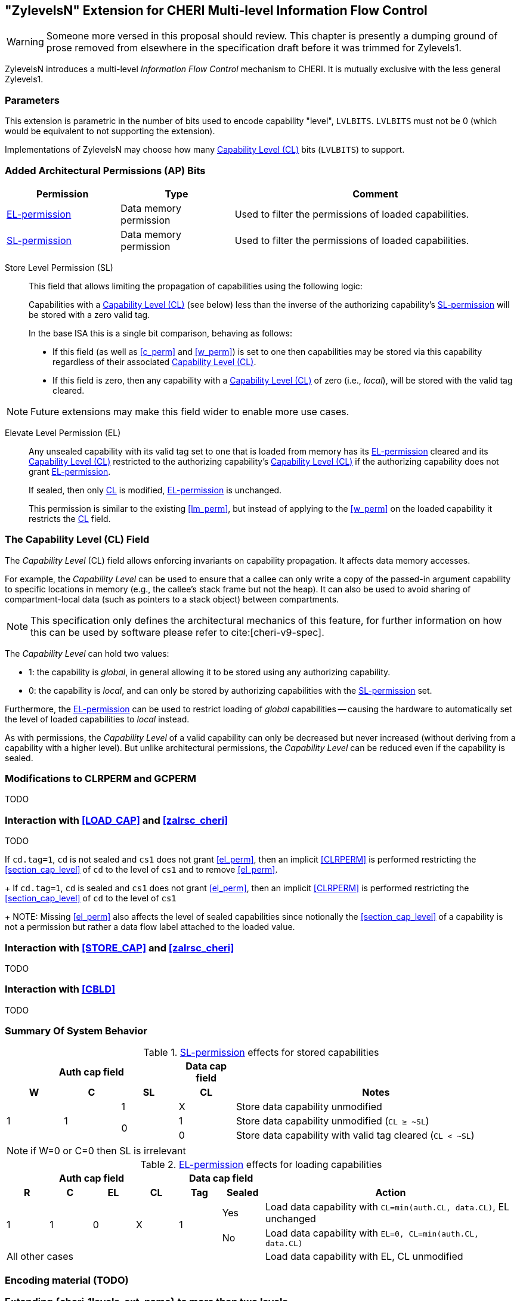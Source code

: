 [#section_zylevelsN,reftext="ZylevelsN"]
== "ZylevelsN" Extension for CHERI Multi-level Information Flow Control

WARNING: Someone more versed in this proposal should review.
This chapter is presently a dumping ground of prose removed from elsewhere in the specification draft
before it was trimmed for Zylevels1.

ZylevelsN introduces a multi-level _Information Flow Control_ mechanism to CHERI.
It is mutually exclusive with the less general Zylevels1.

=== Parameters

This extension is parametric in the number of bits used to encode capability "level", `LVLBITS`.
`LVLBITS` must not be 0 (which would be equivalent to not supporting the extension).


Implementations of ZylevelsN may choose how many <<zylevelsN_cl_field>> bits (`LVLBITS`) to support.

=== Added Architectural Permissions (AP) Bits

[#ap_field_summary,width="100%",options=header,halign=center,cols="2,2,5"]
|==============================================================================
| Permission   | Type | Comment
| <<zylevelsN_el_perm>>  | Data memory permission         | Used to filter the permissions of loaded capabilities.
| <<zylevelsN_sl_perm>>  | Data memory permission         | Used to filter the permissions of loaded capabilities.
|==============================================================================

[#zylevelsN_sl_perm,reftext="SL-permission"]
Store Level Permission (SL):: This field that allows limiting the propagation of capabilities using the following logic:
+
Capabilities with a <<zylevelsN_cl_field>> (see below) less than the inverse of the authorizing capability's <<zylevelsN_sl_perm>> will be stored with a zero valid tag.
+
In the base ISA this is a single bit comparison, behaving as follows:

* If this field (as well as <<c_perm>> and <<w_perm>>) is set to one then capabilities may be stored via this capability regardless of their associated <<zylevelsN_cl_field>>.
* If this field is zero, then any capability with a <<zylevelsN_cl_field>> of zero (i.e., _local_), will be stored with the valid tag cleared.

NOTE: Future extensions may make this field wider to enable more use cases.

ifdef::cheri_v9_annotations[]
NOTE: For `LVLBITS=1` this permission is equivalent to _StoreLocal_ in CHERI v9, Morello and CHERIoT.
endif::[]

[#zylevelsN_el_perm,reftext="EL-permission"]
Elevate Level Permission (EL):: Any unsealed capability with its valid tag set to one that is loaded from memory has its <<zylevelsN_el_perm>> cleared and its <<zylevelsN_cl_field>> restricted to the authorizing capability's <<zylevelsN_cl_field>> if the authorizing capability does not grant <<zylevelsN_el_perm>>.
+
If sealed, then only <<zylevelsN_cl_field,CL>> is modified, <<zylevelsN_el_perm>> is unchanged.
+
This permission is similar to the existing <<lm_perm>>, but instead of applying to the <<w_perm>> on the loaded capability it restricts the <<zylevelsN_cl_field,CL>> field.

[#zylevelsN_cl_field,reftext="Capability Level (CL)"]
=== The Capability Level (CL) Field

The _Capability Level_ (CL) field allows enforcing invariants on capability propagation. It affects data memory accesses.

For example, the _Capability Level_ can be used to ensure that a callee can only write a copy of the passed-in argument capability to specific locations in memory (e.g., the callee's stack frame but not the heap).
It can also be used to avoid sharing of compartment-local data (such as pointers to a stack object) between compartments.

NOTE: This specification only defines the architectural mechanics of this feature, for further information on how this can be used by software please refer to cite:[cheri-v9-spec].

The _Capability Level_ can hold two values:

* 1: the capability is _global_, in general allowing it to be stored using any authorizing capability.
* 0: the capability is _local_, and can only be stored by authorizing capabilities with the <<zylevelsN_sl_perm>> set.

Furthermore, the <<zylevelsN_el_perm>> can be used to restrict loading of _global_ capabilities -- causing the hardware to automatically set the level of loaded capabilities to _local_ instead.

As with permissions, the _Capability Level_ of a valid capability can only be decreased but never increased (without deriving from a capability with a higher level).
But unlike architectural permissions, the _Capability Level_ can be reduced even if the capability is sealed.

=== Modifications to CLRPERM and GCPERM

TODO

=== Interaction with <<LOAD_CAP>> and <<zalrsc_cheri>>

TODO

If `cd.tag=1`, `cd` is not sealed and `cs1` does not grant <<el_perm>>, then an implicit <<CLRPERM>> is performed restricting the <<section_cap_level>> of `cd` to the level of `cs1` and to remove <<el_perm>>.
+
If `cd.tag=1`, `cd` is sealed and `cs1` does not grant <<el_perm>>, then an implicit <<CLRPERM>> is performed restricting the <<section_cap_level>> of `cd` to the level of `cs1`
+
NOTE: Missing <<el_perm>> also affects the level of sealed capabilities since notionally the <<section_cap_level>> of a capability is not a permission but rather a data flow label attached to the loaded value.

=== Interaction with <<STORE_CAP>> and <<zalrsc_cheri>>

TODO

=== Interaction with <<CBLD>>

TODO

=== Summary Of System Behavior

.<<zylevelsN_sl_perm>> effects for stored capabilities
[#cap_level_store_summary,width="100%",options=header,halign=center,cols="1,1,1,1,5"]
|==============================================================================
   3+|Auth cap field       | Data cap field |
    h|*W*    h|*C* h|*SL* h|*CL* h| Notes
.3+.^|1  .3+.^| 1   | 1    | X    | Store data capability unmodified
               .2+.^| 0    | 1    | Store data capability unmodified (`CL ≥ ~SL`)
                           | 0    | Store data capability with valid tag cleared (`CL < ~SL`)
|==============================================================================

NOTE: if W=0 or C=0 then SL is irrelevant

.<<zylevelsN_el_perm>> effects for loading capabilities
[#cap_level_load_summary,width="100%",options=header,align=center,cols="1,1,1,1,1,1,6"]
|==============================================================================
   4+|Auth cap field                  2+| Data cap field |
    h|*R*   h|*C* h|*EL*      h|*CL*   h| Tag h| Sealed h|Action
.2+.^|1 .2+.^| 1 .2+.^| 0 .2+.^| X .2+.^| 1    | Yes     |Load data capability with `CL=min(auth.CL, data.CL)`, EL unchanged
                                               | No      |Load data capability with `EL=0, CL=min(auth.CL, data.CL)`
   6+| All other cases                                   |Load data capability with EL, CL unmodified
|==============================================================================

ifdef::cheri_v9_annotations[]
NOTE: The current specification only defines up to two levels, equivalent to _local_ and _global_ capabilities from CHERI v9, Morello and CHERIoT.
endif::[]

=== Encoding material (TODO)

[#section_ext_cheri_multiple_levels]
=== Extending {cheri_1levels_ext_name} to more than two levels
When `<<cheri_lvlbits>> > 1`, the behavior of <<CLRPERM>> can no longer use masking to adjust the <<section_cap_level>> or <<sl_perm>>, but instead must perform an integer minimum operation on those `<<cheri_lvlbits>>`-wide fields.
The <<section_cap_level,CL>> field of the resulting capability is set to `min(rs2[CL], cs1[CL])`  (equivalent to `rs2[CL] & cs1[CL]` for `<<cheri_lvlbits>>=1`).
Similarly, <<sl_perm>> is set to `min(rs2[SL], cs1[SL])` (equivalent to `rs2[SL] & cs1[SL]` for `<<cheri_lvlbits>>=1`).

When storing capabilities, the <<sl_perm>> checks need to perform a `<<cheri_lvlbits>>`-wide integer comparison instead of just testing a single bit.
Considering for an example `<<cheri_lvlbits>>=2`:

[options=header,grid=rows,cols="2,3,6"]
|===
|<<sl_perm>> | Permitted for levels| Resulting semantics
|3 | As low as `~0b11=0` | Authorizes stores of capabilities with any level
|2 | As low as `~0b10=1` | Strip tag for level 0 (most _local_), keep for 1,2,3
|1 | As low as `~0b01=2` | Strip tag for level 0&1, keep for 2&3
|0 | As low as `~0b00=3` | Strip tag for level 0,1,2, i.e., only the most _global_ can be stored
|===

NOTE: While this extra negation is non-intuitive, it is required such that <<CLRPERM>> can use a monotonically decreasing operation for both <<section_cap_level,CL>> <<sl_perm>>.

NOTE: The layout of the <<CLRPERM>> input / <<GCPERM>> result is not yet defined, but existing bits will not be moved around so the <<sl_perm,SL>>/<<section_cap_level,CL>> fields will be non-contiguous.
